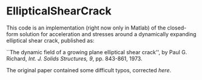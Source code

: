 * EllipticalShearCrack

This code is an implementation (right now only in Matlab) of the closed-form solution for acceleration and stresses around a dynamically expanding elliptical shear crack, published as:

 ``The dynamic field of a growing plane elliptical shear crack'', by Paul G. Richard, /Int. J. Solids Structures, 9/, pp. 843-861, 1973.

The original paper contained some difficult typos, corrected [[note.pdf][here]].
